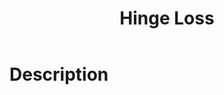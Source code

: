 :PROPERTIES:
:ID:       A6F9A9BE-B1C8-4CE4-A2E0-1DDDBFDF27CB
:END:
#+title: Hinge Loss
#+filed: Machine-Learning
#+OPTIONS: toc:nil
#+filetags: :hinge:machine_learning:Users:wangfangyuan:Documents:roam:org_roam:

* Description
